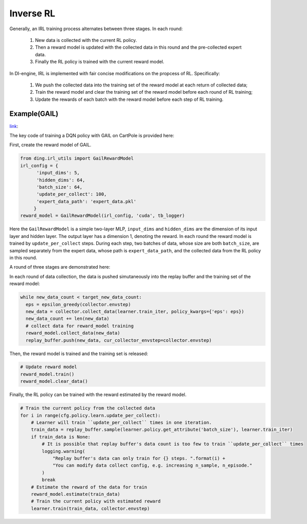 Inverse RL
============================================
Generally, an IRL training process alternates between three stages. In
each round:

   1. New data is collected with the current RL policy. 
   2. Then a reward model is updated with the collected data in this round and the pre-collected expert data. 
   3. Finally the RL policy is trained with the current reward model.

In DI-engine, IRL is implemented with fair concise modifications on the
propcess of RL. Specifically:

   1. We push the collected data into the training set of the reward model at each return of collected data; 
   2. Train the reward model and clear the training set of the reward model before each round of RL training; 
   3. Update the rewards of each batch with the reward model before each step of RL training.


Example(GAIL)
^^^^^^^^^^^^^^^^^^^^^^^^^^^^^^^^^^^^^^^^^^^^^^^^^^^^^^^^^^^^^^^^^^^^^^^^^^^^^^^^

`link <../../../entry/tests/test_serial_entry_reward_model.py>`_: 

The key code of training a DQN policy with GAIL on CartPole is provided
here:

First, create the reward model of GAIL.

.. code:: 

   from ding.irl_utils import GailRewardModel
   irl_config = {
         'input_dims': 5,
         'hidden_dims': 64,
         'batch_size': 64,
         'update_per_collect': 100,
         'expert_data_path': 'expert_data.pkl'
   	}
   reward_model = GailRewardModel(irl_config, 'cuda', tb_logger)

Here the ``GailRewardModel`` is a simple two-layer MLP, ``input_dims`` and
``hidden_dims`` are the dimension of its input layer and hidden layer. The
output layer has a dimension 1, denoting the reward. In each round the
reward model is trained by ``update_per_collect`` steps. During each step,
two batches of data, whose size are both ``batch_size``, are sampled
separately from the expert data, whose path is ``expert_data_path``, and
the collected data from the RL policy in this round.

A round of three stages are demonstrated here:

In each round of data collection, the data is pushed simutaneously into
the replay buffer and the training set of the reward model:

.. code:: python

   while new_data_count < target_new_data_count:
     eps = epsilon_greedy(collector.envstep)
     new_data = collector.collect_data(learner.train_iter, policy_kwargs={'eps': eps})
     new_data_count += len(new_data)
     # collect data for reward_model training
     reward_model.collect_data(new_data)
     replay_buffer.push(new_data, cur_collector_envstep=collector.envstep)

Then, the reward model is trained and the training set is released:

.. code:: 

   # Update reward model
   reward_model.train()
   reward_model.clear_data()

Finally, the RL policy can be trained with the reward estimated by the
reward model.

.. code:: 

       # Train the current policy from the collected data
       for i in range(cfg.policy.learn.update_per_collect):
           # Learner will train ``update_per_collect`` times in one iteration.
           train_data = replay_buffer.sample(learner.policy.get_attribute('batch_size'), learner.train_iter)
           if train_data is None:
               # It is possible that replay buffer's data count is too few to train ``update_per_collect`` times
               logging.warning(
                   "Replay buffer's data can only train for {} steps. ".format(i) +
                   "You can modify data collect config, e.g. increasing n_sample, n_episode."
               )
               break
           # Estimate the reward of the data for train
           reward_model.estimate(train_data)
           # Train the current policy with estimated reward
           learner.train(train_data, collector.envstep)


 
